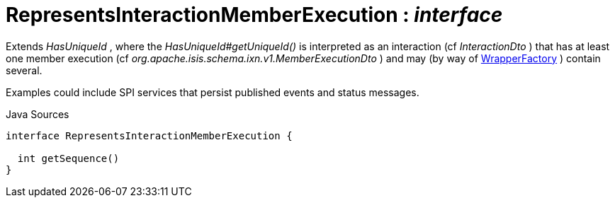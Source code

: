 = RepresentsInteractionMemberExecution : _interface_
:Notice: Licensed to the Apache Software Foundation (ASF) under one or more contributor license agreements. See the NOTICE file distributed with this work for additional information regarding copyright ownership. The ASF licenses this file to you under the Apache License, Version 2.0 (the "License"); you may not use this file except in compliance with the License. You may obtain a copy of the License at. http://www.apache.org/licenses/LICENSE-2.0 . Unless required by applicable law or agreed to in writing, software distributed under the License is distributed on an "AS IS" BASIS, WITHOUT WARRANTIES OR  CONDITIONS OF ANY KIND, either express or implied. See the License for the specific language governing permissions and limitations under the License.

Extends _HasUniqueId_ , where the _HasUniqueId#getUniqueId()_ is interpreted as an interaction (cf _InteractionDto_ ) that has at least one member execution (cf _org.apache.isis.schema.ixn.v1.MemberExecutionDto_ ) and may (by way of xref:system:generated:index/WrapperFactory.adoc[WrapperFactory] ) contain several.

Examples could include SPI services that persist published events and status messages.

.Java Sources
[source,java]
----
interface RepresentsInteractionMemberExecution {

  int getSequence()
}
----

